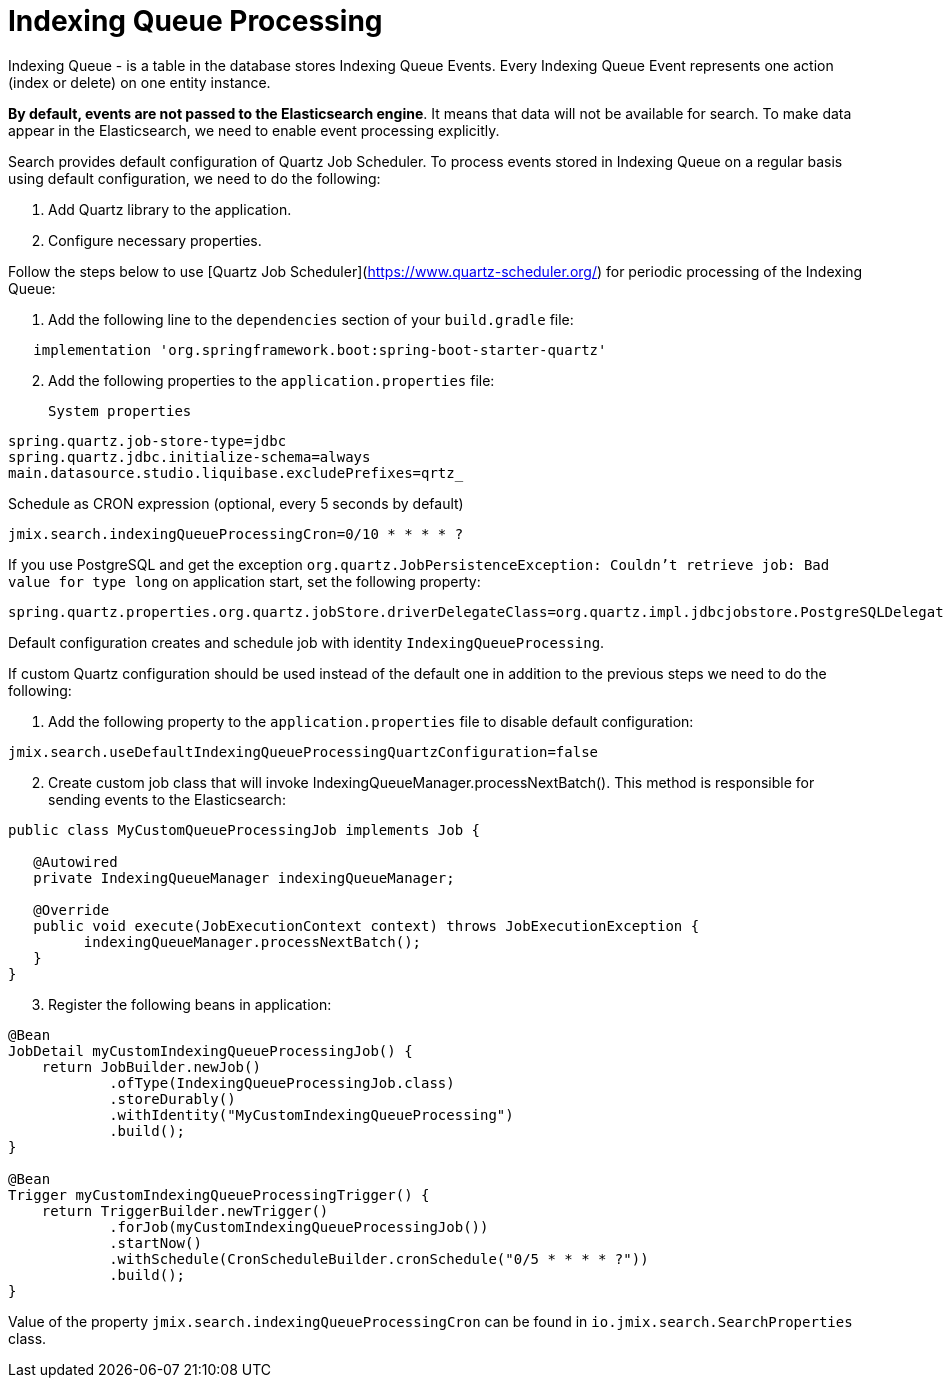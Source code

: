 = Indexing Queue Processing

Indexing Queue - is a table in the database stores Indexing Queue Events.  Every Indexing Queue Event represents one action (index or delete) on one entity instance.

**By default, events are not passed to the Elasticsearch engine**. It means that data will not be available for search. To make data appear in the Elasticsearch, we need to enable event processing explicitly.

Search provides default configuration of Quartz Job Scheduler. To process events stored in Indexing Queue on a regular basis using default configuration, we need to do the following:

. Add Quartz library to the application.
. Configure necessary properties.

Follow the steps below to use [Quartz Job Scheduler](https://www.quartz-scheduler.org/) for periodic processing of the Indexing Queue:

. Add the following line to the `dependencies` section of your `build.gradle` file:

[source,groovy]
----
   implementation 'org.springframework.boot:spring-boot-starter-quartz'
----
[start=2]
. Add the following properties to the `application.properties` file:

   System properties

[source,properties]
----
spring.quartz.job-store-type=jdbc
spring.quartz.jdbc.initialize-schema=always
main.datasource.studio.liquibase.excludePrefixes=qrtz_
----

Schedule as CRON expression (optional, every 5 seconds by default)

[source,properties]
----
jmix.search.indexingQueueProcessingCron=0/10 * * * * ?
----

If you use PostgreSQL and get the exception `org.quartz.JobPersistenceException: Couldn’t retrieve job: Bad value for type long` on application start, set the following property:

[source,properties]
----
spring.quartz.properties.org.quartz.jobStore.driverDelegateClass=org.quartz.impl.jdbcjobstore.PostgreSQLDelegate
----

Default configuration creates and schedule job with identity `IndexingQueueProcessing`.

If custom Quartz configuration should be used instead of the default one in addition to the previous steps we need to do the following:

. Add the following property to the `application.properties` file to disable default configuration:

[source,properties]
----
jmix.search.useDefaultIndexingQueueProcessingQuartzConfiguration=false
----

[start = 2]
. Create custom job class that will invoke IndexingQueueManager.processNextBatch(). This method is responsible for sending events to the Elasticsearch:

[source,java]
----
public class MyCustomQueueProcessingJob implements Job {

   @Autowired
   private IndexingQueueManager indexingQueueManager;

   @Override
   public void execute(JobExecutionContext context) throws JobExecutionException {
         indexingQueueManager.processNextBatch();
   }
}
----

[start = 3]
. Register the following beans in application:

[source,java]
----
@Bean
JobDetail myCustomIndexingQueueProcessingJob() {
    return JobBuilder.newJob()
            .ofType(IndexingQueueProcessingJob.class)
            .storeDurably()
            .withIdentity("MyCustomIndexingQueueProcessing")
            .build();
}

@Bean
Trigger myCustomIndexingQueueProcessingTrigger() {
    return TriggerBuilder.newTrigger()
            .forJob(myCustomIndexingQueueProcessingJob())
            .startNow()
            .withSchedule(CronScheduleBuilder.cronSchedule("0/5 * * * * ?"))
            .build();
}
----

Value of the property `jmix.search.indexingQueueProcessingCron` can be found in `io.jmix.search.SearchProperties` class.
